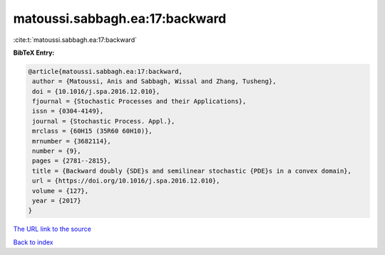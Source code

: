 matoussi.sabbagh.ea:17:backward
===============================

:cite:t:`matoussi.sabbagh.ea:17:backward`

**BibTeX Entry:**

.. code-block:: bibtex

   @article{matoussi.sabbagh.ea:17:backward,
    author = {Matoussi, Anis and Sabbagh, Wissal and Zhang, Tusheng},
    doi = {10.1016/j.spa.2016.12.010},
    fjournal = {Stochastic Processes and their Applications},
    issn = {0304-4149},
    journal = {Stochastic Process. Appl.},
    mrclass = {60H15 (35R60 60H10)},
    mrnumber = {3682114},
    number = {9},
    pages = {2781--2815},
    title = {Backward doubly {SDE}s and semilinear stochastic {PDE}s in a convex domain},
    url = {https://doi.org/10.1016/j.spa.2016.12.010},
    volume = {127},
    year = {2017}
   }
`The URL link to the source <ttps://doi.org/10.1016/j.spa.2016.12.010}>`_


`Back to index <../By-Cite-Keys.html>`_
